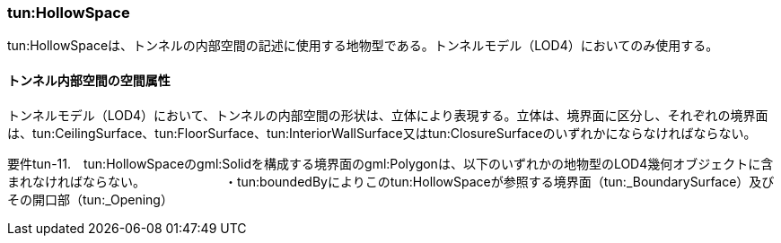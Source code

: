 [[tocM_04]]
=== tun:HollowSpace

tun:HollowSpaceは、トンネルの内部空間の記述に使用する地物型である。トンネルモデル（LOD4）においてのみ使用する。


==== トンネル内部空間の空間属性

トンネルモデル（LOD4）において、トンネルの内部空間の形状は、立体により表現する。立体は、境界面に区分し、それぞれの境界面は、tun:CeilingSurface、tun:FloorSurface、tun:InteriorWallSurface又はtun:ClosureSurfaceのいずれかにならなければならない。

****
要件tun-11.　tun:HollowSpaceのgml:Solidを構成する境界面のgml:Polygonは、以下のいずれかの地物型のLOD4幾何オブジェクトに含まれなければならない。 　　　　　　・tun:boundedByによりこのtun:HollowSpaceが参照する境界面（tun:_BoundarySurface）及びその開口部（tun:_Opening）
****

